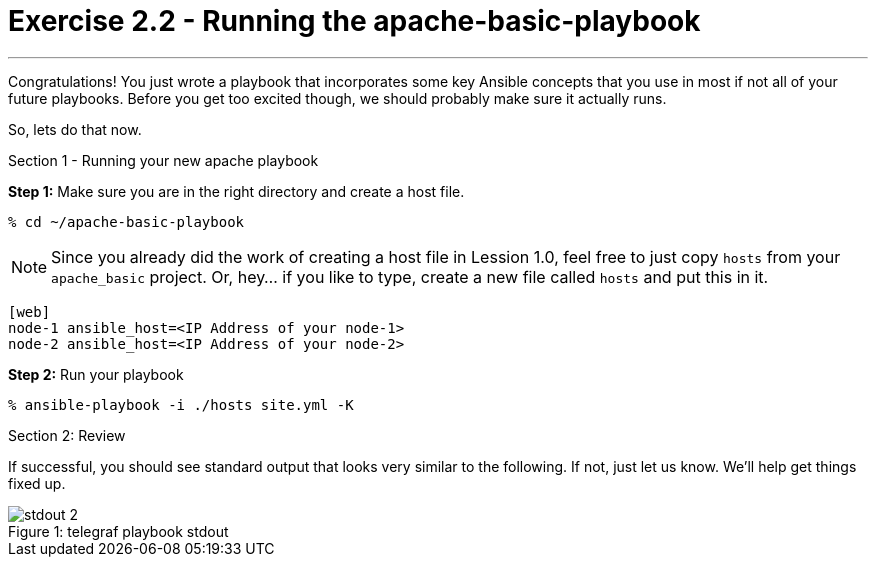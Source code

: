 :file_url: http://docs.ansible.com/ansible/list_of_files_modules.html
:handler_url: http://docs.ansible.com/ansible/playbooks_intro.html#handlers-running-operations-on-change

= Exercise 2.2 - Running the apache-basic-playbook

---

****
Congratulations!  You just wrote a playbook that incorporates some key Ansible concepts that you use in
most if not all of your future playbooks.  Before you get too excited though, we should probably make sure
it actually runs.

So, lets do that now.

[.lead]
Section 1 - Running your new apache playbook

====
*Step 1:* Make sure you are in the right directory and create a host file.

----
% cd ~/apache-basic-playbook
----

[NOTE]
Since you already did the work of creating a host file in Lession 1.0, feel free to just copy `hosts` from
your `apache_basic` project.  Or, hey... if you like to type, create a new file called `hosts` and put this in it.

----
[web]
node-1 ansible_host=<IP Address of your node-1>
node-2 ansible_host=<IP Address of your node-2>
----

*Step 2:* Run your playbook
----
% ansible-playbook -i ./hosts site.yml -K
----

[.lead]
Section 2: Review

If successful, you should see standard output that looks very similar to the following.  If not, just let us
know.  We'll help get things fixed up.

image::stdout_2.png[caption="Figure 1: ", title="telegraf playbook stdout"]
